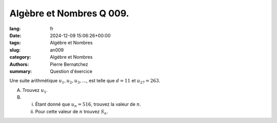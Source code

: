 Algèbre et Nombres Q 009.
=========================

:lang: fr
:date: 2024-12-09 15:06:26+00:00
:tags: Algèbre et Nombres
:slug: an009
:category: Algèbre et Nombres
:authors: Pierre Bernatchez
:summary: Question d'éxercice

Une suite arithmétique :math:`u_1, u_2, u_3, ...`, est telle que :math:`d = 11` et :math:`u_{27} = 263`.

A) Trouvez :math:`u_1`.

B)

   i)  Étant donné que :math:`u_n = 516`, trouvez la valeur de :math:`n`.
       
   ii) Pour cette valeur de :math:`n` trouvez :math:`S_n`.    



  
